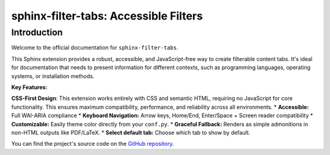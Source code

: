 .. only:: html

   .. toctree::
      :maxdepth: 2
      :caption: Contents:
      :hidden:

      installation
      usage
      changelog
      accessibility

.. only:: latex

   .. toctree::
      :maxdepth: 2


======================================
sphinx-filter-tabs: Accessible Filters
======================================

Introduction
============

Welcome to the official documentation for ``sphinx-filter-tabs``.

This Sphinx extension provides a robust, accessible, and JavaScript-free way to create filterable content tabs. It's ideal for documentation that needs to present information for different contexts, such as programming languages, operating systems, or installation methods.

**Key Features:**

**CSS-First Design**: This extension works entirely with CSS and semantic HTML, 
requiring no JavaScript for core functionality. This ensures maximum compatibility,
performance, and reliability across all environments.
* **Accessible:** Full WAI-ARIA compliance
* **Keyboard Navigation:** Arrow keys, Home/End, Enter/Space + Screen reader compatibility
* **Customizable:** Easily theme color directly from your ``conf.py``.
* **Graceful Fallback:** Renders as simple admonitions in non-HTML outputs like PDF/LaTeX.
* **Select default tab:** Choose which tab to show by default.


You can find the project's source code on the `GitHub repository <https://github.com/aputtu/sphinx-filter-tabs>`_.

.. only:: html

   You can also download this documentation as a :download:`PDF file <_downloads/sphinxextension-filtertabs.pdf>`.

.. only:: latex

   Please visit `project webpage for live version <https://aputtu.github.io/sphinx-filter-tabs/>`_.
   In the examples provided in the PDF, all tabs gets listed one by one.

.. only:: latex

   .. include:: installation.rst
   .. include:: usage.rst
   .. include:: changelog.rst
   .. include:: accessibility.rst
